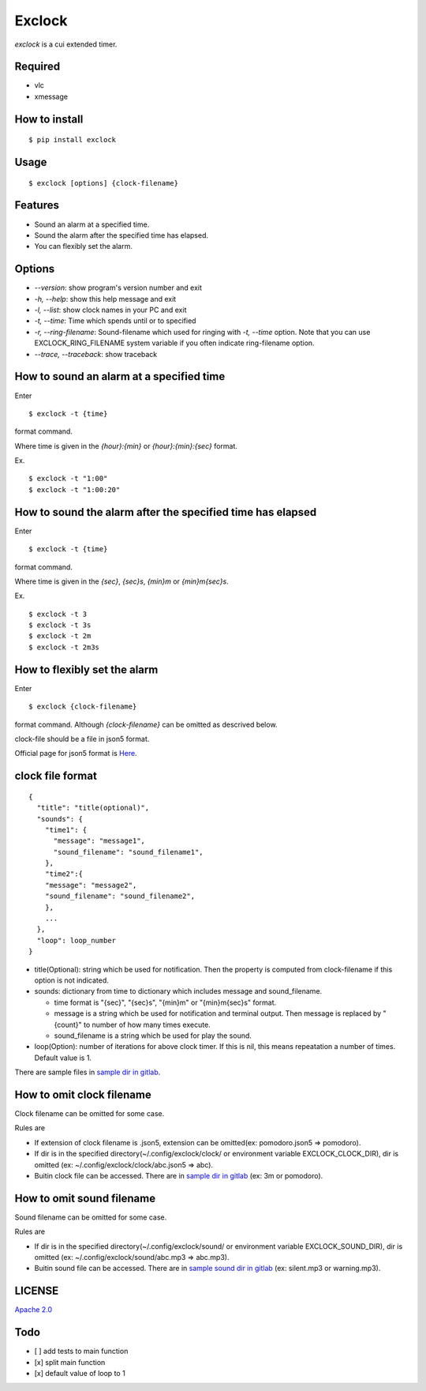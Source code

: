 Exclock
================================================================================

.. image:: https://gitlab.com/yassu/exclock/badges/master/pipeline.svg
  :target: https://gitlab.com/yassu/exclock/pipelines/latest

.. image:: https://gitlab.com/yassu/exclock/badges/master/coverage.svg
  :target: https://gitlab.com/yassu/exclock/-/commits/master


`exclock` is a cui extended timer.

Required
----------

* vlc
* xmessage

How to install
--------------------------------------------------------------------------------

::

  $ pip install exclock

Usage
----------

::

    $ exclock [options] {clock-filename}

Features
--------------------------------------------------------------------------------

* Sound an alarm at a specified time.
* Sound the alarm after the specified time has elapsed.
* You can flexibly set the alarm.

Options
--------------------------------------------------------------------------------

* `--version`: show program's version number and exit
* `-h, --help`: show this help message and exit
* `-l, --list`: show clock names in your PC and exit
* `-t, --time`: Time which spends until or to specified
* `-r, --ring-filename`: Sound-filename which used for ringing with `-t, --time` option. Note that you can use EXCLOCK_RING_FILENAME system variable if you often indicate ring-filename option.
* `--trace, --traceback`: show traceback

How to sound an alarm at a specified time
--------------------------------------------------------------------------------

Enter

::

    $ exclock -t {time}

format command.

Where time is given in the `{hour}:{min}` or `{hour}:{min}:{sec}` format.

Ex.

::

    $ exclock -t "1:00"
    $ exclock -t "1:00:20"

How to sound the alarm after the specified time has elapsed
--------------------------------------------------------------------------------

Enter

::

    $ exclock -t {time}

format command.

Where time is given in the `{sec}`, `{sec}s`, `{min}m` or `{min}m{sec}s`.

Ex.

::

    $ exclock -t 3
    $ exclock -t 3s
    $ exclock -t 2m
    $ exclock -t 2m3s

How to flexibly set the alarm
--------------------------------------------------------------------------------

Enter

::

    $ exclock {clock-filename}

format command.
Although `{clock-filename}` can be omitted as descrived below.

clock-file should be a file in json5 format.

Official page for json5 format is `Here <https://json5.org/>`_.

clock file format
--------------------------------------------------------------------------------

::

    {
      "title": "title(optional)",
      "sounds": {
        "time1": {
          "message": "message1",
          "sound_filename": "sound_filename1",
        },
        "time2":{
        "message": "message2",
        "sound_filename": "sound_filename2",
        },
        ...
      },
      "loop": loop_number
    }

* title(Optional): string which be used for notification.  Then the property is computed from clock-filename if this option is not indicated.
* sounds: dictionary from time to dictionary which includes message and sound_filename.

  - time format is "{sec}", "{sec}s", "{min}m" or "{min}m{sec}s" format.

  - message is a string which be used for notification and terminal output. Then message is replaced by "{count}" to number of how many times execute.

  - sound_filename is a string which be used for play the sound.

* loop(Option): number of iterations for above clock timer. If this is nil, this means repeatation a number of times. Default value is 1.

There are sample files in `sample dir in gitlab <https://gitlab.com/yassu/exclock/-/tree/master/exclock/assets/clock>`_.

How to omit clock filename
--------------------------------------------------------------------------------

Clock filename can be omitted for some case.

Rules are

* If extension of clock filename is .json5, extension can be omitted(ex: pomodoro.json5 => pomodoro).
* If dir is in the specified directory(~/.config/exclock/clock/ or environment variable EXCLOCK_CLOCK_DIR), dir is omitted (ex: ~/.config/exclock/clock/abc.json5 => abc).
* Buitin clock file can be accessed. There are in `sample dir in gitlab`_ (ex: 3m or pomodoro).

How to omit sound filename
--------------------------------------------------------------------------------

Sound filename can be omitted for some case.

Rules are

* If dir is in the specified directory(~/.config/exclock/sound/ or environment variable EXCLOCK_SOUND_DIR), dir is omitted (ex: ~/.config/exclock/sound/abc.mp3 => abc.mp3).
* Buitin sound file can be accessed. There are in `sample sound dir in gitlab <https://gitlab.com/yassu/exclock/-/tree/master/exclock/assets/sound>`_ (ex: silent.mp3 or warning.mp3).

LICENSE
-------

`Apache 2.0 <https://gitlab.com/yassu/exclock/blob/master/LICENSE>`_

Todo
-------

* [ ] add tests to main function
* [x] split main function
* [x] default value of loop to 1
